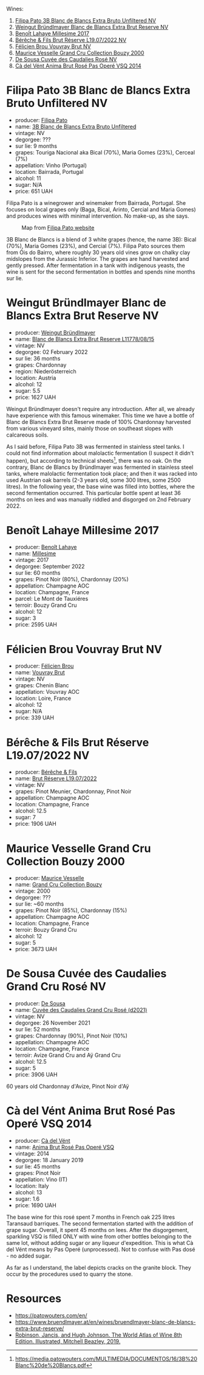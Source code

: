 Wines:

1. [[barberry:/wines/18ba93cf-75c5-41ea-94f3-7e04f03ceb59][Filipa Pato 3B Blanc de Blancs Extra Bruto Unfiltered NV]]
2. [[barberry:/wines/ba3c3b85-b979-461f-9fe0-8c81b281eec4][Weingut Bründlmayer Blanc de Blancs Extra Brut Reserve NV]]
3. [[barberry:/wines/75862600-03f3-4c81-9553-9712d3072df8][Benoît Lahaye Millesime 2017]]
4. [[barberry:/wines/40910459-4fb6-42ae-b046-58094be3603b][Bérêche & Fils Brut Réserve L19.07/2022 NV]]
5. [[barberry:/wines/221464f9-abb2-4134-b8bb-1a020b3db2ae][Félicien Brou Vouvray Brut NV]]
6. [[barberry:/wines/82a470c3-fe0c-49f2-8ff7-fdea39a112de][Maurice Vesselle Grand Cru Collection Bouzy 2000]]
7. [[barberry:/wines/97722c60-4efd-412c-9474-a050d8e513d4][De Sousa Cuvée des Caudalies Rosé NV]]
8. [[barberry:/wines/2bdf5b08-d90a-4cf9-b69d-fb3d0ffefd2e][Cà del Vént Anima Brut Rosé Pas Operé VSQ 2014]]

* Filipa Pato 3B Blanc de Blancs Extra Bruto Unfiltered NV
:PROPERTIES:
:ID:                     6eb7884d-39df-4f32-810f-a8619b2e9206
:END:

#+attr_html: :class bottle-right
[[file:/images/2022-12-27-classy-bubbles-vol--2/2022-11-27-10-33-00-IMG-3467.webp]]

- producer: [[barberry:/producers/6537a578-cfe0-42d8-b38f-38ff0696866b][Filipa Pato]]
- name: [[barberry:/wines/18ba93cf-75c5-41ea-94f3-7e04f03ceb59][3B Blanc de Blancs Extra Bruto Unfiltered]]
- vintage: NV
- degorgee: ???
- sur lie: 9 months
- grapes: Touriga Nacional aka Bical (70%), Maria Gomes (23%), Cerceal (7%)
- appellation: Vinho (Portugal)
- location: Bairrada, Portugal
- alcohol: 11
- sugar: N/A
- price: 651 UAH

Filipa Pato is a winegrower and winemaker from Bairrada, Portugal. She focuses on local grapes only (Baga, Bical, Arinto, Cercial and Maria Gomes) and produces wines with minimal intervention. No make-up, as she says.

#+caption: Map from [[https://patowouters.com/][Filipa Pato website]]
[[file:/images/2022-12-27-classy-bubbles-vol--2/2022-12-23-18-22-06-bairrada.webp]]

3B Blanc de Blancs is a blend of 3 white grapes (hence, the name 3B): Bical (70%), Maria Gomes (23%), and Cercial (7%). Filipa Pato sources them from Óis do Bairro, where roughly 30 years old vines grow on chalky clay midslopes from the Jurassic Inferior. The grapes are hand harvested and gently pressed. After fermentation in a tank with indigenous yeasts, the wine is sent for the second fermentation in bottles and spends nine months sur lie.

* Weingut Bründlmayer Blanc de Blancs Extra Brut Reserve NV
:PROPERTIES:
:ID:                     bf964310-4c31-48b8-a8a3-c59820b4bf46
:END:

#+attr_html: :class bottle-right
[[file:/images/2022-12-27-classy-bubbles-vol--2/2022-11-29-10-40-07-IMG-3491.webp]]

- producer: [[barberry:/producers/e63e9781-9e3f-43ae-b0b0-1366d808ab3e][Weingut Bründlmayer]]
- name: [[barberry:/wines/ba3c3b85-b979-461f-9fe0-8c81b281eec4][Blanc de Blancs Extra Brut Reserve L11778/08/15]]
- vintage: NV
- degorgee: 02 February 2022
- sur lie: 36 months
- grapes: Chardonnay
- region: Niederösterreich
- location: Austria
- alcohol: 12
- sugar: 5.5
- price: 1627 UAH

Weingut Bründlmayer doesn't require any introduction. After all, we already have experience with this famous winemaker. This time we have a bottle of Blanc de Blancs Extra Brut Reserve made of 100% Chardonnay harvested from various vineyard sites, mainly those on southeast slopes with calcareous soils.

As I said before, Filipa Pato 3B was fermented in stainless steel tanks. I could not find information about malolactic fermentation (I suspect it didn't happen), but according to technical sheets[fn:1], there was no oak. On the contrary, Blanc de Blancs by Bründlmayer was fermented in stainless steel tanks, where malolactic fermentation took place; and then it was racked into used Austrian oak barrels (2-3 years old, some 300 litres, some 2500 litres). In the following year, the base wine was filled into bottles, where the second fermentation occurred. This particular bottle spent at least 36 months on lees and was manually riddled and disgorged on 2nd February 2022.

* Benoît Lahaye Millesime 2017
:PROPERTIES:
:ID:                     ff610b53-8bef-4126-a9dd-327f0cc94c5c
:END:

#+attr_html: :class bottle-right
[[file:/images/2022-12-27-classy-bubbles-vol--2/2022-11-29-10-36-19-IMG-3485.webp]]

- producer: [[barberry:/producers/a216dc89-bf4f-4215-937f-73c3b1de5918][Benoît Lahaye]]
- name: [[barberry:/wines/75862600-03f3-4c81-9553-9712d3072df8][Millesime]]
- vintage: 2017
- degorgee: September 2022
- sur lie: 60 months
- grapes:  Pinot Noir (80%), Chardonnay (20%)
- appellation: Champagne AOC
- location: Champagne, France
- parcel: Le Mont de Tauxiéres
- terroir: Bouzy Grand Cru
- alcohol: 12
- sugar: 3
- price: 2595 UAH

* Félicien Brou Vouvray Brut NV
:PROPERTIES:
:ID:                     ba280a4f-0b09-4646-af34-aec650bc936a
:END:

#+attr_html: :class bottle-right
[[file:/images/2022-12-27-classy-bubbles-vol--2/2022-10-05-09-43-43-7A7B719D-369E-4532-A731-E65775A3B0F1-1-105-c.webp]]

- producer: [[barberry:/producers/2a5b0154-c0c9-4221-81c5-44a34a37ed4b][Félicien Brou]]
- name: [[barberry:/wines/221464f9-abb2-4134-b8bb-1a020b3db2ae][Vouvray Brut]]
- vintage: NV
- grapes: Chenin Blanc
- appellation: Vouvray AOC
- location: Loire, France
- alcohol: 12
- sugar: N/A
- price: 339 UAH

* Bérêche & Fils Brut Réserve L19.07/2022 NV
:PROPERTIES:
:ID:                     70f4958f-5910-4caf-a335-9be3c0aab825
:END:

#+attr_html: :class bottle-right
[[file:/images/2022-12-27-classy-bubbles-vol--2/2022-11-26-10-54-13-25EC765C-07A2-4E97-AE6C-863F8F848F56-1-105-c.webp]]

- producer: [[barberry:/producers/18b6ff64-8c47-4ad7-8c3c-01176de9a865][Bérêche & Fils]]
- name: [[barberry:/wines/40910459-4fb6-42ae-b046-58094be3603b][Brut Réserve L19.07/2022]]
- vintage: NV
- grapes: Pinot Meunier, Chardonnay, Pinot Noir
- appellation: Champagne AOC
- location: Champagne, France
- alcohol: 12.5
- sugar: 7
- price: 1906 UAH

* Maurice Vesselle Grand Cru Collection Bouzy 2000
:PROPERTIES:
:ID:                     3f1e3dbc-765d-4f6e-aada-7769b12ad2dd
:END:

#+attr_html: :class bottle-right
[[file:/images/2022-12-27-classy-bubbles-vol--2/2022-12-19-17-17-19-IMG-3921.webp]]

- producer: [[barberry:/producers/84e27083-bf73-49a2-bd8c-25bf78d3f301][Maurice Vesselle]]
- name: [[barberry:/wines/82a470c3-fe0c-49f2-8ff7-fdea39a112de][Grand Cru Collection Bouzy]]
- vintage: 2000
- degorgee: ???
- sur lie: ~60 months
- grapes: Pinot Noir (85%), Chardonnay (15%)
- appellation: Champagne AOC
- location: Champagne, France
- terroir: Bouzy Grand Cru
- alcohol: 12
- sugar: 5
- price: 3673 UAH

* De Sousa Cuvée des Caudalies Grand Cru Rosé NV
:PROPERTIES:
:ID:                     889b2f70-9715-4823-af48-ea49939dc6a8
:END:

#+attr_html: :class bottle-right
[[file:/images/2022-12-27-classy-bubbles-vol--2/2022-11-29-10-46-35-IMG-3499.webp]]

- producer: [[barberry:/producers/6c0d7068-c072-49c5-980a-9f45b4d24541][De Sousa]]
- name: [[barberry:/wines/97722c60-4efd-412c-9474-a050d8e513d4][Cuvée des Caudalies Grand Cru Rosé (d2021)]]
- vintage: NV
- degorgee: 26 November 2021
- sur lie: 52 months
- grapes: Chardonnay (90%), Pinot Noir (10%)
- appellation: Champagne AOC
- location: Champagne, France
- terroir: Avize Grand Cru and Aÿ Grand Cru
- alcohol: 12.5
- sugar: 5
- price: 3906 UAH

60 years old Chardonnay d'Avize, Pinot Noir d'Aÿ

* Cà del Vént Anima Brut Rosé Pas Operé VSQ 2014
:PROPERTIES:
:ID:                     0b9ea78a-da64-4358-ab24-f2565792baf3
:END:

#+attr_html: :class bottle-right
[[file:/images/2022-12-27-classy-bubbles-vol--2/2022-12-10-12-12-01-IMG-3682.webp]]

- producer: [[barberry:/producers/10c5a427-ee4a-4962-a855-a9bbfd135d39][Cà del Vént]]
- name: [[barberry:/wines/2bdf5b08-d90a-4cf9-b69d-fb3d0ffefd2e][Anima Brut Rosé Pas Operé VSQ]]
- vintage: 2014
- degorgee: 18 January 2019
- sur lie: 45 months
- grapes: Pinot Noir
- appellation: Vino (IT)
- location: Italy
- alcohol: 13
- sugar: 1.6
- price: 1690 UAH

The base wine for this rosé spent 7 months in French oak 225 litres Taransaud barriques. The second fermentation started with the addition of grape sugar. Overall, it spent 45 months on lees. After the disgorgement, sparkling VSQ is filled ONLY with wine from other bottles belonging to the same lot, without adding sugar or any liqueur d'expedition. This is what Cà del Vént means by Pas Operé (unprocessed). Not to confuse with Pas dosé - no added sugar.

As far as I understand, the label depicts cracks on the granite block. They occur by the procedures used to quarry the stone.

* Resources
:PROPERTIES:
:ID:                     2abc8d66-76e3-4525-a678-c36acaa2a41e
:END:

- https://patowouters.com/en/
- https://www.bruendlmayer.at/en/wines/bruendlmayer-blanc-de-blancs-extra-brut-reserve/
- [[https://www.octopusbooks.co.uk/imprint/octopus/mitchell-beazley/page/octopus-books/worldatlasofwine/][Robinson, Jancis, and Hugh Johnson. The World Atlas of Wine 8th Edition. Illustrated, Mitchell Beazley, 2019.]]

[fn:1] https://media.patowouters.com/MULTIMEDIA/DOCUMENTOS/16/3B%20Blanc%20de%20Blancs.pdf

